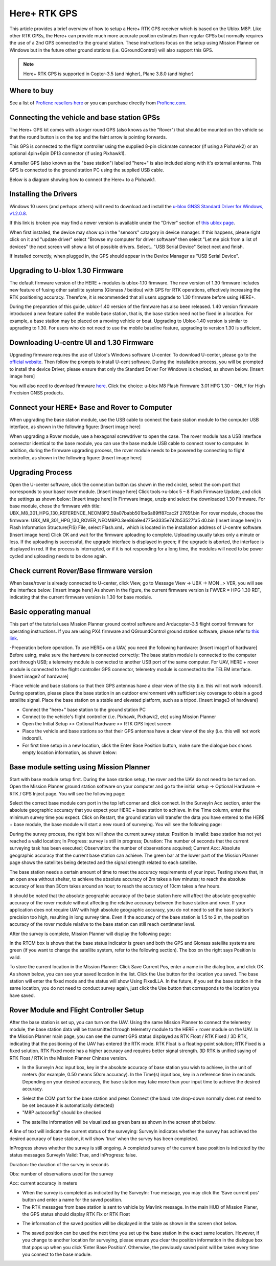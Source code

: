 .. _common-here-plus-gps:

=============
Here+ RTK GPS
=============

This article provides a brief overview of how to setup a Here+ RTK GPS receiver which is based on the Ublox M8P.
Like other RTK GPSs, the Here+ can provide much more accurate position estimates than regular GPSs but normally requires the use of a 2nd GPS connected to the ground station.
These instructions focus on the setup using Mission Planner on Windows but in the future other ground stations (i.e. QGroundControl) will also support this GPS.

.. image:: ../../../images/here-plus-gps.png
	:target: ../_images/here-plus-gps.png

.. note::

     Here+ RTK GPS is supported in Copter-3.5 (and higher), Plane 3.8.0 (and higher)

Where to buy
============

See a list of `Proficnc resellers here <http://www.proficnc.com/stores>`__ or you can purchase directly from `Proficnc.com <http://www.proficnc.com/gps/77-gps-module.html>`__.

Connecting the vehicle and base station GPSs
============================================

The Here+ GPS kit comes with a larger round GPS (also knows as the "Rover") that should be mounted on the vehicle so that the round button is on the top and the faint arrow is pointing forwards.

This GPS is connected to the flight controller using the supplied 8-pin clickmate connector (if using a Pixhawk2) or an optional 4pin+6pin DF13 connector (if using Pixhawk1).

A smaller GPS (also known as the "base station") labelled "here+" is also included along with it's external antenna.  This GPS is connected to the ground station PC using the supplied USB cable.

Below is a diagram showing how to connect the Here+ to a Pixhawk1.

.. image:: ../../../images/here-plus-pixhawk.png
	:target: ../_images/here-plus-pixhawk.png

Installing the Drivers
======================

Windows 10 users (and perhaps others) will need to download and install the `u-blox GNSS Standard Driver for Windows, v1.2.0.8 <https://www.u-blox.com/sites/default/files/products/tools/UBX-GNSS-CDC-ACM-windows_Driver_%28UBX-drv-v1.2.0.8%29.exe.zip>`__.

If this link is broken you may find a newer version is available under the "Driver" section of `this ublox page <https://www.u-blox.com/en/product-resources?f[0]=property_file_product_filter%3A2779>`__.

When first installed, the device may show up in the "sensors" catagory in device manager.  If this happens, please right click on it and "update driver" 
select 
"Browse my computer for driver software"
then select 
"Let me pick from a list of devices"
the next screen will show a list of possible drivers.  Select..
"USB Serial Device"
Select next and finish.

If installed correctly, when plugged in, the GPS should appear in the Device Manager as "USB Serial Device".

.. image:: ../../../images/here-plus-gps-windows-device.png
	:target: ../_images/here-plus-gps-windows-device.png

Upgrading to U-blox 1.30 Firmware
=================================
The default firmware version of the HERE + modules is ublox-1.10 firmware. The new version of 1.30 firmware includes new feature of fusing other satellite systems (Glonass / beidou) with GPS for RTK operations, effectively increasing the RTK positioning accuracy. Therefore, it is recommended that all users upgrade to 1.30 firmware before using HERE+. 
 
During the preparation of this guide, ublox-1.40 version of the firmware has also been released. 1.40 version firmware introduced a new feature called the mobile base station, that is, the base station need not be fixed in a location. For example, a base station may be placed on a moving vehicle or boat. Upgrading to Ublox-1.40 version is similar to upgrading to 1.30. For users who do not need to use the mobile baseline feature, upgrading to version 1.30 is sufficient.

Downloading U-centre UI and 1.30 Firmware
=========================================
Upgrading firmware requires the use of Ublox's Windows software U-center. To download U-center, please go to the `official website <https://www.u-blox.com/en/product/u-center-windows>`__. Then follow the prompts to install U-cent software. During the installation process, you will be prompted to install the device Driver, please ensure that only the Standard Driver For Windows is checked, as shown below. 
[Insert image here]

You will also need to download firmware `here <https://www.ublox.com/en/search?keywords=HPG+1.30>`__. Click the choice: u-blox M8 Flash Firmware 3.01 HPG 1.30 - ONLY for High Precision GNSS products.

Connect your HERE+ Base and Rover to Computer
=============================================
When upgrading the base station module, use the USB cable to connect the base station module to the computer USB interface, as shown in the following figure: 
[Insert image here]

When upgrading a Rover module, use a hexagonal screwdriver to open the case. The rover module has a USB interface connector identical to the base module, you can use the base module USB cable to connect rover to computer. In addition, during the firmware upgrading process, the rover module needs to be powered by connecting to flight controller, as shown in the following figure: 
[Insert image here]

Upgrading Process
=================
Open the U-center software, click the connection button (as shown in the red circle), select the com port that corresponds to your base/ rover module.
[Insert image here]
Click tools->u-blox 5 – 8 Flash Firmware Update, and click the settings as shown below:
[Insert image here]
In Firmware image, unzip and select the downloaded 1.30 Firmware. For base module, chose the firmware with title: UBX_M8_301_HPG_130_REFERENCE_NEOM8P2.59a07babb501ba6a89ff87cac2f 2765f.bin  For rover module, choose the firmware: UBX_M8_301_HPG_130_ROVER_NEOM8P0.3ee86a9e4775e3335e742b53527fa5 d0.bin 
[Insert image here]
In Flash Information Structure(FIS) File, select Flash.xml，which is located in the installation address of U-centre software.
[Insert image here]
Click OK and wait for the firmware uploading to complete. Uploading usually takes only a minute or less. If the uploading is successful, the upgrade interface is displayed in green; if the upgrade is aborted, the interface is displayed in red. If the process is interrupted, or if it is not responding for a long time, the modules will need to be power cycled and uploading needs to be done again.

Check current Rover/Base firmware version
=========================================
When base/rover is already connected to U-center, click View, go to Message View -> UBX -> MON _> VER, you will see the interface below:
[Insert image here]
As shown in the figure, the current firmware version is FWVER = HPG 1.30 REF, indicating that the current firmware version is 1.30 for base module. 

Basic opperating manual
=======================
This part of the tutorial uses Mission Planner ground control software and Arducopter-3.5 flight control firmware for operating instructions. If you are using PX4 firmware and QGroundControl ground station software, please refer to `this link <https://docs.px4.io/en/advanced_features/rtk-gps.html>`__.

-Preperation before operation.
To use HERE+ on a UAV, you need the following hardware:
[Insert image1 of hardware]
Before using, make sure the hardware is connected correctly: The base station module is connected to the computer port through USB; a telemetry module is connected to another USB port of the same computer. For UAV, HERE + rover module is connected to the flight controller GPS connector, telemetry module is connected to the TELEM interface. 
[Insert image2 of hardware]

-Place vehicle and base stations so that their GPS antennas have a clear view of the sky (i.e. this will not work indoors!).
During operation, please place the base station in an outdoor environment with sufficient sky coverage to obtain a good satellite signal. Place the base station on a stable and elevated platform, such as a tripod.
[Insert image3 of hardware]

- Connect the "here+" base station to the ground station PC
- Connect to the vehicle's flight controller (i.e. Pixhawk, Pixhawk2, etc) using Mission Planner
- Open the Initial Setup >> Optional Hardware >> RTK GPS Inject screen
- Place the vehicle and base stations so that their GPS antennas have a clear view of the sky (i.e. this will not work indoors!).
- For first time setup in a new location, click the Enter Base Position button, make sure the dialogue box shows empty location information, as shown below:

.. image:: ../../../images/Here_Plus_MP1.png
	:target: ../_images/Here_Plus_MP1.png

Base module setting using Mission Planner
=========================================
Start with base module setup first. During the base station setup, the rover and the UAV do not need to be turned on. Open the Mission Planner ground station software on your computer and go to the initial setup -> Optional Hardware -> RTK / GPS Inject page. You will see the following page: 

.. image:: ../../../images/HERE+_Mission_planner_1.png
	:target: ../_images/HERE+_Mission_planner_1.png

Select the correct base module com port in the top left corner and click connect. In the SurveyIn Acc section, enter the absolute geographic accuracy that you expect your HERE + base station to achieve. In the Time column, enter the minimum survey time you expect. Click on Restart, the ground station will transfer the data you have entered to the HERE + base module, the base module will start a new round of surveying. You will see the following page: 

.. image:: ../../../images/HERE+_Mission_planner_2.png
	:target: ../_images/HERE+_Mission_planner_2.png

During the survey process, the right box will show the current survey status: Position is invalid: base station has not yet reached a valid location; In Progress: survey is still in progress; Duration: The number of seconds that the current surveying task has been executed; Observation: the number of observations acquired; Current Acc: Absolute geographic accuracy that the current base station can achieve. The green bar at the lower part of the Mission Planner page shows the satellites being detected and the signal strength related to each satellite. 
 
The base station needs a certain amount of time to meet the accuracy requirements of your input. Testing shows that, in an open area without shelter, to achieve the absolute accuracy of 2m takes a few minutes; to reach the absolute accuracy of less than 30cm takes around an hour; to reach the accuracy of 10cm takes a few hours. 
 
It should be noted that the absolute geographic accuracy of the base station here will affect the absolute geographic accuracy of the rover module without affecting the relative accuracy between the base station and rover. If your application does not require UAV with high absolute geographic accuracy, you do not need to set the base station's precision too high, resulting in long survey time. Even if the accuracy of the base station is 1.5 to 2 m, the position accuracy of the rover module relative to the base station can still reach centimeter level.

After the survey is complete, Mission Planner will display the following page:

.. image:: ../../../images/HERE+_Mission_planner_3.png
	:target: ../_images/HERE+_Mission_planner_3.png
	
In the RTCM box is shows that the base status indicator is green and both the GPS and Glonass satellite systems are green (if you want to change the satellite system, refer to the following section). The box on the right says Position is valid. 
 
To store the current location in the Mission Planner: Click Save Current Pos, enter a name in the dialog box, and click OK. As shown below, you can see your saved location in the list. Click the Use button for the location you saved. The base station will enter the fixed mode and the status will show Using FixedLLA. In the future, if you set the base station in the same location, you do not need to conduct survey again, just click the Use button that corresponds to the location you have saved. 

.. image:: ../../../images/HERE+_Mission_planner_4.png
	:target: ../_images/HERE+_Mission_planner_4.png

Rover Module and Flight Controller Setup 
========================================
After the base station is set up, you can turn on the UAV. Using the same Mission Planner to connect the telemetry module, the base station data will be transmitted through telemetry module to the HERE + rover module on the UAV. In the Mission Planner main page, you can see the current GPS status displayed as RTK Float / RTK Fixed / 3D RTK, indicating that the positioning of the UAV has entered the RTK mode. RTK Float is a floating-point solution; RTK Fixed is a fixed solution. RTK Fixed mode has a higher accuracy and requires better signal strength. 3D RTK is unified saying of RTK Float / RTK in the Mission Planner Chinese version. 

.. image:: ../../../images/HERE+_Disarmed.png
	:target: ../_images/HERE+_Disarmed.png

- In the SurveyIn Acc input box, key in the absolute accuracy of base station you wish to achieve, in the unit of meters (for example, 0.50 means 50cm accuracy). In the Time(s) input box, key in a reference time in seconds. Depending on your desired accuracy, the base station may take more than your input time to achieve the desired accuracy. 

.. image:: ../../../images/Here_Plus_MP2.png
	:target: ../_images/Here_Plus_MP2.png
	
- Select the COM port for the base station and press Connect (the baud rate drop-down normally does not need to be set because it is automatically detected)
- "M8P autoconfig" should be checked

.. image:: ../../../images/here-plus-gps-mission-planner.png
	:target: ../_images/here-plus-gps-mission-planner.png
	
- The satellite information will be visualized as green bars as shown in the screen shot below.

.. image:: ../../../images/Here_Plus_MP3.png
	:target: ../_images/Here_Plus_MP3.png		

A line of text will indicate the current status of the surveying:
SurveyIn indicates whether the survey has achieved the desired accuracy of base station, it will show ‘true’ when the survey has been completed.

InProgress shows whether the survey is still ongoing. A completed survey of the current base position is indicated by the status messages SurveyIn Valid: True, and InProgress: false.

Duration: the duration of the survey in seconds

Obs: number of observations used for the survey

Acc: current accuracy in meters

- When the survey is completed as indicated by the SurveyIn: True message, you may click the ‘Save current pos’ button and enter a name for the saved position.
- The RTK messages from base station is sent to vehicle by Mavlink message. In the main HUD of Mission Planer, the GPS status should display RTK Fix or RTK Float

.. image:: ../../../images/Here_Plus_MP4.png
	:target: ../_images/Here_Plus_MP4.png		
	
- The information of the saved position will be displayed in the table as shown in the screen shot below. 

.. image:: ../../../images/Here_Plus_MP5.png
	:target: ../_images/Here_Plus_MP5.png	
	
- The saved position can be used the next time you set up the base station in the exact same location. However, if you change to another location for surveying, please ensure you clear the position information in the dialogue box that pops up when you click ‘Enter Base Position’. Otherwise, the previously saved point will be taken every time you connect to the base module.

